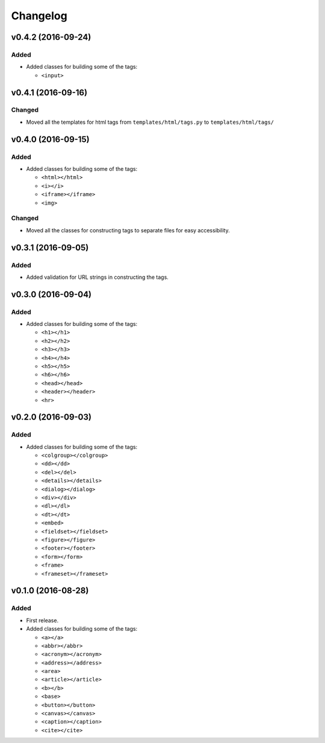 Changelog
=========


v0.4.2 (2016-09-24)
-------------------

Added
^^^^^

- Added classes for building some of the tags:

  - ``<input>``


v0.4.1 (2016-09-16)
-------------------

Changed
^^^^^^^

- Moved all the templates for html tags from ``templates/html/tags.py`` to ``templates/html/tags/``


v0.4.0 (2016-09-15)
-------------------

Added
^^^^^

- Added classes for building some of the tags:

  - ``<html></html>``
  - ``<i></i>``
  - ``<iframe></iframe>``
  - ``<img>``

Changed
^^^^^^^

- Moved all the classes for constructing tags to separate files for easy accessibility.


v0.3.1 (2016-09-05)
-------------------

Added
^^^^^

- Added validation for URL strings in constructing the tags.


v0.3.0 (2016-09-04)
-------------------

Added
^^^^^

- Added classes for building some of the tags:

  - ``<h1></h1>``
  - ``<h2></h2>``
  - ``<h3></h3>``
  - ``<h4></h4>``
  - ``<h5></h5>``
  - ``<h6></h6>``
  - ``<head></head>``
  - ``<header></header>``
  - ``<hr>``


v0.2.0 (2016-09-03)
-------------------

Added
^^^^^

- Added classes for building some of the tags:

  - ``<colgroup></colgroup>``
  - ``<dd></dd>``
  - ``<del></del>``
  - ``<details></details>``
  - ``<dialog></dialog>``
  - ``<div></div>``
  - ``<dl></dl>``
  - ``<dt></dt>``
  - ``<embed>``
  - ``<fieldset></fieldset>``
  - ``<figure></figure>``
  - ``<footer></footer>``
  - ``<form></form>``
  - ``<frame>``
  - ``<frameset></frameset>``


v0.1.0 (2016-08-28)
-------------------

Added
^^^^^

- First release.
- Added classes for building some of the tags:

  - ``<a></a>``
  - ``<abbr></abbr>``
  - ``<acronym></acronym>``
  - ``<address></address>``
  - ``<area>``
  - ``<article></article>``
  - ``<b></b>``
  - ``<base>``
  - ``<button></button>``
  - ``<canvas></canvas>``
  - ``<caption></caption>``
  - ``<cite></cite>``
